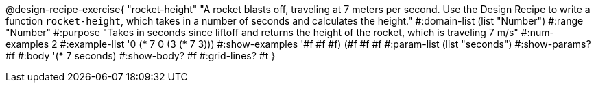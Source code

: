 @design-recipe-exercise{ "rocket-height" 
"A rocket blasts off, traveling at 7 meters per second. Use the Design Recipe to write a function `rocket-height`, which takes in a number of seconds and calculates the height."
  #:domain-list (list "Number")
  #:range "Number"
  #:purpose "Takes in seconds since liftoff and returns the height of the rocket, which is traveling 7 m/s"
  #:num-examples 2
  #:example-list '((0 (* 7 0))
                   (3 (* 7 3)))
  #:show-examples '((#f #f #f) (#f #f #f))
  #:param-list (list "seconds")
  #:show-params? #f
  #:body '(* 7 seconds)
  #:show-body? #f
  #:grid-lines? #t }
